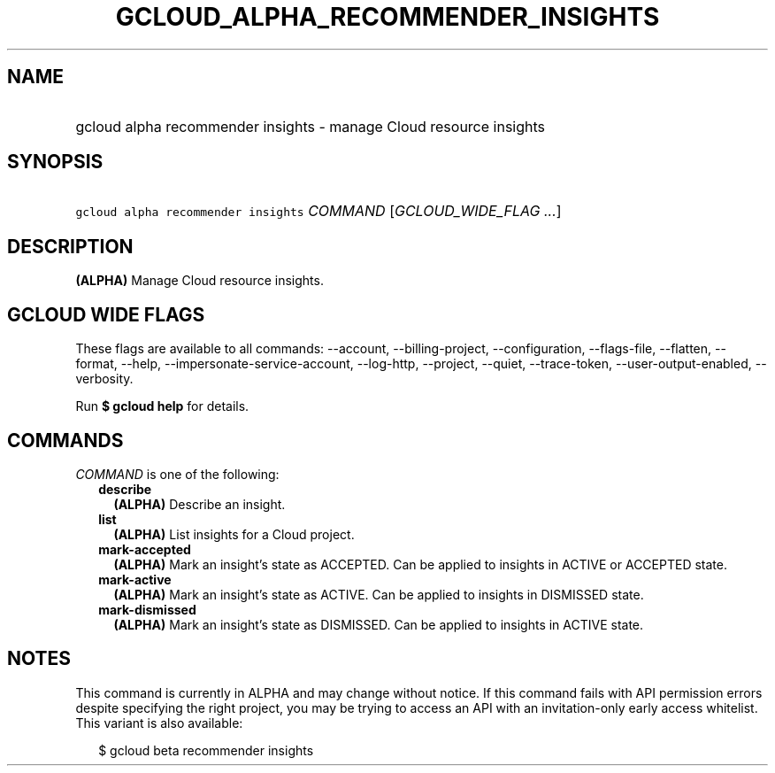 
.TH "GCLOUD_ALPHA_RECOMMENDER_INSIGHTS" 1



.SH "NAME"
.HP
gcloud alpha recommender insights \- manage Cloud resource insights



.SH "SYNOPSIS"
.HP
\f5gcloud alpha recommender insights\fR \fICOMMAND\fR [\fIGCLOUD_WIDE_FLAG\ ...\fR]



.SH "DESCRIPTION"

\fB(ALPHA)\fR Manage Cloud resource insights.



.SH "GCLOUD WIDE FLAGS"

These flags are available to all commands: \-\-account, \-\-billing\-project,
\-\-configuration, \-\-flags\-file, \-\-flatten, \-\-format, \-\-help,
\-\-impersonate\-service\-account, \-\-log\-http, \-\-project, \-\-quiet,
\-\-trace\-token, \-\-user\-output\-enabled, \-\-verbosity.

Run \fB$ gcloud help\fR for details.



.SH "COMMANDS"

\f5\fICOMMAND\fR\fR is one of the following:

.RS 2m
.TP 2m
\fBdescribe\fR
\fB(ALPHA)\fR Describe an insight.

.TP 2m
\fBlist\fR
\fB(ALPHA)\fR List insights for a Cloud project.

.TP 2m
\fBmark\-accepted\fR
\fB(ALPHA)\fR Mark an insight's state as ACCEPTED. Can be applied to insights in
ACTIVE or ACCEPTED state.

.TP 2m
\fBmark\-active\fR
\fB(ALPHA)\fR Mark an insight's state as ACTIVE. Can be applied to insights in
DISMISSED state.

.TP 2m
\fBmark\-dismissed\fR
\fB(ALPHA)\fR Mark an insight's state as DISMISSED. Can be applied to insights
in ACTIVE state.


.RE
.sp

.SH "NOTES"

This command is currently in ALPHA and may change without notice. If this
command fails with API permission errors despite specifying the right project,
you may be trying to access an API with an invitation\-only early access
whitelist. This variant is also available:

.RS 2m
$ gcloud beta recommender insights
.RE


